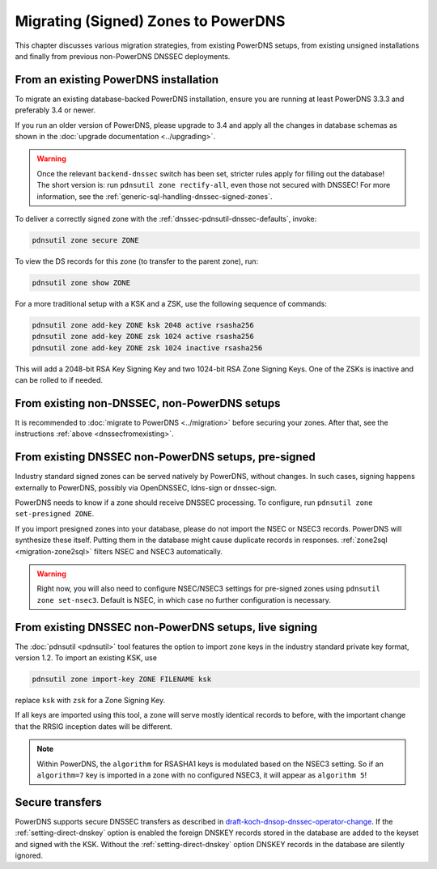 Migrating (Signed) Zones to PowerDNS
====================================

This chapter discusses various migration strategies, from existing
PowerDNS setups, from existing unsigned installations and finally from
previous non-PowerDNS DNSSEC deployments.

.. _dnssecfromexisting:

From an existing PowerDNS installation
--------------------------------------

To migrate an existing database-backed PowerDNS installation, ensure you
are running at least PowerDNS 3.3.3 and preferably 3.4 or newer.

If you run an older version of PowerDNS, please upgrade to 3.4 and apply
all the changes in database schemas as shown in the :doc:`upgrade documentation <../upgrading>`.

.. warning::
  Once the relevant ``backend-dnssec`` switch has been set,
  stricter rules apply for filling out the database! The short version is:
  run ``pdnsutil zone rectify-all``, even those not secured with DNSSEC!
  For more information, see the :ref:`generic-sql-handling-dnssec-signed-zones`.

To deliver a correctly signed zone with the :ref:`dnssec-pdnsutil-dnssec-defaults`, invoke:

.. code-block:: shell

    pdnsutil zone secure ZONE

To view the DS records for this zone (to transfer to the parent zone),
run:

.. code-block:: shell

    pdnsutil zone show ZONE

For a more traditional setup with a KSK and a ZSK, use the following
sequence of commands:

.. code-block:: shell

    pdnsutil zone add-key ZONE ksk 2048 active rsasha256
    pdnsutil zone add-key ZONE zsk 1024 active rsasha256
    pdnsutil zone add-key ZONE zsk 1024 inactive rsasha256

This will add a 2048-bit RSA Key Signing Key and two 1024-bit RSA Zone
Signing Keys. One of the ZSKs is inactive and can be rolled to if
needed.

From existing non-DNSSEC, non-PowerDNS setups
---------------------------------------------

It is recommended to :doc:`migrate to PowerDNS <../migration>` before
securing your zones. After that, see the instructions
:ref:`above <dnssecfromexisting>`.

.. _dnssec-migration-presigned:

From existing DNSSEC non-PowerDNS setups, pre-signed
----------------------------------------------------

Industry standard signed zones can be served natively by PowerDNS,
without changes. In such cases, signing happens externally to PowerDNS,
possibly via OpenDNSSEC, ldns-sign or dnssec-sign.

PowerDNS needs to know if a zone should receive DNSSEC processing. To
configure, run ``pdnsutil zone set-presigned ZONE``.

If you import presigned zones into your database, please do not import
the NSEC or NSEC3 records. PowerDNS will synthesize these itself.
Putting them in the database might cause duplicate records in responses.
:ref:`zone2sql <migration-zone2sql>` filters NSEC and NSEC3
automatically.

.. warning::
  Right now, you will also need to configure NSEC/NSEC3 settings
  for pre-signed zones using ``pdnsutil zone set-nsec3``. Default is NSEC, in
  which case no further configuration is necessary.

From existing DNSSEC non-PowerDNS setups, live signing
------------------------------------------------------

The :doc:`pdnsutil <pdnsutil>` tool features the option to import zone keys in the
industry standard private key format, version 1.2. To import an existing
KSK, use

.. code-block:: shell

    pdnsutil zone import-key ZONE FILENAME ksk

replace ``ksk`` with ``zsk`` for a Zone Signing Key.

If all keys are imported using this tool, a zone will serve mostly
identical records to before, with the important change that the RRSIG
inception dates will be different.

.. note::
  Within PowerDNS, the ``algorithm`` for RSASHA1 keys is modulated
  based on the NSEC3 setting. So if an ``algorithm=7`` key is imported in a
  zone with no configured NSEC3, it will appear as ``algorithm 5``!

Secure transfers
----------------

PowerDNS supports secure DNSSEC transfers as described in
`draft-koch-dnsop-dnssec-operator-change <https://datatracker.ietf.org/doc/draft-koch-dnsop-dnssec-operator-change/>`__.
If the :ref:`setting-direct-dnskey` option is
enabled the foreign DNSKEY records stored in the database are added to
the keyset and signed with the KSK. Without the :ref:`setting-direct-dnskey` option
DNSKEY records in the database are silently ignored.
